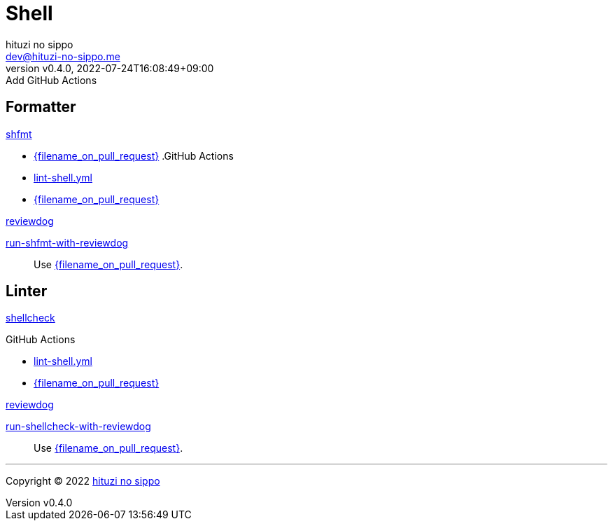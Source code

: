 = Shell
:author: hituzi no sippo
:email: dev@hituzi-no-sippo.me
:revnumber: v0.4.0
:revdate: 2022-07-24T16:08:49+09:00
:revremark: Add GitHub Actions
:description: Shell
:copyright: Copyright (C) 2022 {author}
// Custom Attributes
:creation_date: 2022-07-24T16:00:52+09:00
:github_url: https://github.com
:github_actions_marketplace_url: {github_url}/marketplace/actions
:reviewdog_link: link:{github_url}/reviewdog/reviewdog[reviewdog^]
:workflows_path: ../../.github/workflows

== Formatter

:shfmt_link: link:{github_url}/mvdan/sh[shfmt^]
{shfmt_link}

:filename: lint-shell.yml
* link:{workflows_path}/{filename_on_pull_request}[{filename_on_pull_request}^]
.GitHub Actions
* link:{workflows_path}/{filename}[{filename}^]
* link:{workflows_path}/{filename_on_pull_request}[{filename_on_pull_request}^]

:run_shfmt_with_reviewdog_link: link:{github_actions_marketplace_url}/run-shfmt-with-reviewdog[run-shfmt-with-reviewdog^]
.{reviewdog_link}
{run_shfmt_with_reviewdog_link}::
  Use link:{workflows_path}/{filename_on_pull_request}#:~:text=reviewdog/action%2Dshfmt[{filename_on_pull_request}^].

== Linter

:shellcheck_link: link:https://www.shellcheck.net/[shellcheck^]
{shellcheck_link}

:filename: lint-shell.yml
.GitHub Actions
* link:{workflows_path}/{filename}[{filename}^]
* link:{workflows_path}/{filename_on_pull_request}[{filename_on_pull_request}^]

:run_shellcheck_with_reviewdog_link: link:{github_actions_marketplace_url}/run-shellcheck-with-reviewdog[run-shellcheck-with-reviewdog^]
.{reviewdog_link}
{run_shellcheck_with_reviewdog_link}::
  Use link:{workflows_path}/{filename_on_pull_request}#:~:text=reviewdog/action%2Dshellcheck[{filename_on_pull_request}^].


'''

:author_link: link:https://github.com/hituzi-no-sippo[{author}^]
Copyright (C) 2022 {author_link}
